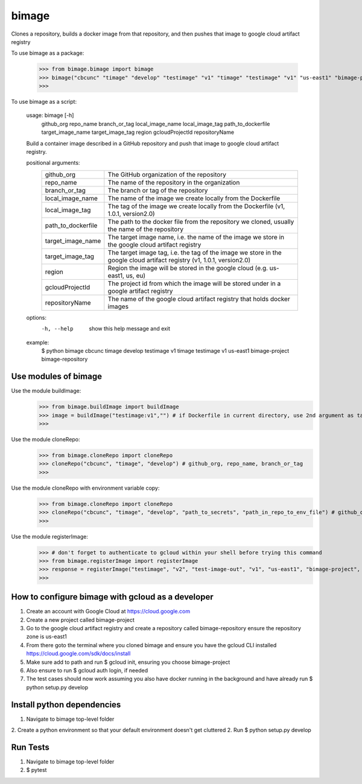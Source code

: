 
******
bimage
******

Clones a repository, builds a docker image from that repository, and then pushes that image to google cloud artifact registry

To use bimage as a package:

    >>> from bimage.bimage import bimage
    >>> bimage("cbcunc" "timage" "develop" "testimage" "v1" "timage" "testimage" "v1" "us-east1" "bimage-project" "bimage-repository")
    >>>

To use bimage as a script:

    usage: bimage [-h] \
                  github_org repo_name branch_or_tag local_image_name local_image_tag path_to_dockerfile target_image_name \
                  target_image_tag region gcloudProjectId repositoryName
    
    Build a container image described in a GitHub repository and push that image to google cloud artifact registry.
    
    positional arguments:
      ==================  ===================================================================================================
      github_org          The GitHub organization of the repository
      repo_name           The name of the repository in the organization
      branch_or_tag       The branch or tag of the repository
      local_image_name    The name of the image we create locally from the Dockerfile
      local_image_tag     The tag of the image we create locally from the Dockerfile (v1, 1.0.1, version2.0)
      path_to_dockerfile  The path to the docker file from the repository we cloned, usually the name of the repository
      target_image_name   The target image name, i.e. the name of the image we store in the google cloud artifact registry
      target_image_tag    The target image tag, i.e. the tag of the image we store in the google cloud artifact registry (v1,
                          1.0.1, version2.0)
      region              Region the image will be stored in the google cloud (e.g. us-east1, us, eu)
      gcloudProjectId     The project id from which the image will be stored under in a google artifact registry
      repositoryName      The name of the google cloud artifact registry that holds docker images
      ==================  ===================================================================================================
    options:
      -h, --help          show this help message and exit
    
    example:
        $ python bimage cbcunc timage develop testimage v1 timage testimage v1 us-east1 bimage-project bimage-repository

Use modules of bimage
*********************
Use the module buildImage:
    >>> from bimage.buildImage import buildImage
    >>> image = buildImage("testimage:v1","") # if Dockerfile in current directory, use 2nd argument as target directory
    >>>
Use the module cloneRepo:
    >>> from bimage.cloneRepo import cloneRepo
    >>> cloneRepo("cbcunc", "timage", "develop") # github_org, repo_name, branch_or_tag
    >>>
Use the module cloneRepo with environment variable copy:
    >>> from bimage.cloneRepo import cloneRepo
    >>> cloneRepo("cbcunc", "timage", "develop", "path_to_secrets", "path_in_repo_to_env_file") # github_org, repo_name, branch_or_tag
    >>>
Use the module registerImage:
    >>> # don't forget to authenticate to gcloud within your shell before trying this command
    >>> from bimage.registerImage import registerImage
    >>> response = registerImage("testimage", "v2", "test-image-out", "v1", "us-east1", "bimage-project", "bimage-repository")
    >>> 

How to configure bimage with gcloud as a developer
**************************************************
1. Create an account with Google Cloud at https://cloud.google.com 
2. Create a new project called bimage-project
3. Go to the google cloud artifact registry and create a repository called bimage-repository ensure the repository zone is us-east1
4. From there goto the terminal where you cloned bimage and ensure you have the gcloud CLI installed https://cloud.google.com/sdk/docs/install
5. Make sure add to path and run $ gcloud init, ensuring you choose bimage-project
6. Also ensure to run $ gcloud auth login, if needed
7. The test cases should now work assuming you also have docker running in the background and have already run $ python setup.py develop

Install python dependencies
***************************
1. Navigate to bimage top-level folder
2. Create a python environment so that your default environment doesn't get cluttered
2. Run $ python setup.py develop

Run Tests
*********
1. Navigate to bimage top-level folder 
2. $ pytest
